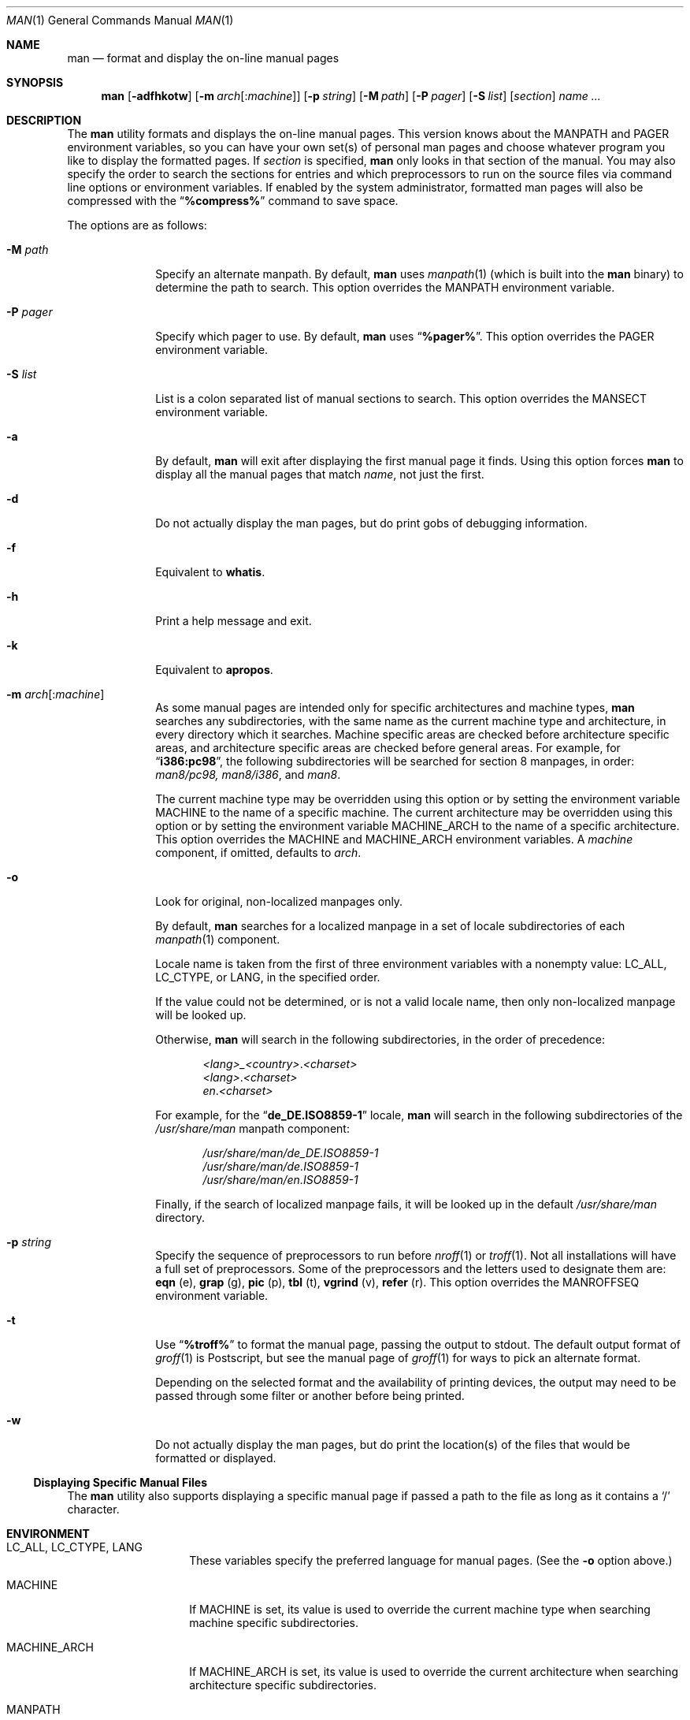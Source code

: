 .\" Man page for man
.\"
.\" Copyright (c) 1990, 1991, John W. Eaton.
.\"
.\" You may distribute under the terms of the GNU General Public
.\" License as specified in the README file that comes with the man 1.0
.\" distribution.
.\"
.\" John W. Eaton
.\" jwe@che.utexas.edu
.\" Department of Chemical Engineering
.\" The University of Texas at Austin
.\" Austin, Texas  78712
.\"
.\" $FreeBSD$
.\"
.Dd October 7, 2010
.Dt MAN 1
.Os
.Sh NAME
.Nm man
.Nd format and display the on-line manual pages
.Sh SYNOPSIS
.Nm
.Op Fl adfhkotw
.Op Fl m Ar arch Ns Op : Ns Ar machine
.Op Fl p Ar string
.Op Fl M Ar path
.Op Fl P Ar pager
.Op Fl S Ar list
.Op Ar section
.Ar name ...
.Sh DESCRIPTION
The
.Nm
utility
formats and displays the on-line manual pages.
This version knows
about the
.Ev MANPATH
and
.Ev PAGER
environment variables, so you can have
your own set(s) of personal man pages and choose whatever program you
like to display the formatted pages.
If
.Ar section
is specified,
.Nm
only looks in that section of the manual.
You may also specify the
order to search the sections for entries and which preprocessors to
run on the source files via command line options or environment
variables.
If enabled by the system administrator, formatted man
pages will also be compressed with the
.Dq Li "%compress%"
command to save space.
.Pp
The options are as follows:
.Bl -tag -width ".Fl P Ar pager"
.It Fl M Ar path
Specify an alternate manpath.
By default,
.Nm
uses
.Xr manpath 1
(which is built into the
.Nm
binary)
to determine the path to search.
This option overrides the
.Ev MANPATH
environment variable.
.It Fl P Ar pager
Specify which pager to use.
By default,
.Nm
uses
.Dq Li "%pager%" .
This option overrides the
.Ev PAGER
environment variable.
.It Fl S Ar list
List is a colon separated list of manual sections to search.
This option overrides the
.Ev MANSECT
environment variable.
.It Fl a
By default,
.Nm
will exit after displaying the first manual page it
finds.
Using this option forces
.Nm
to display all the manual pages
that match
.Ar name ,
not just the first.
.It Fl d
Do not actually display the man pages, but do print gobs of debugging
information.
.It Fl f
Equivalent to
.Nm whatis .
.It Fl h
Print a help message and exit.
.It Fl k
Equivalent to
.Nm apropos .
.It Fl m Ar arch Ns Op : Ns Ar machine
As some manual pages are intended only for specific
architectures and machine types,
.Nm
searches any subdirectories,
with the same name as the current machine type and architecture,
in every directory which it searches.
Machine specific areas are checked before architecture specific areas,
and architecture specific areas are checked before general areas.
For example, for
.Dq Li i386:pc98 ,
the following subdirectories will be searched for section 8
manpages, in order:
.Pa man8/pc98, man8/i386 ,
and
.Pa man8 .
.Pp
The current machine type may be overridden using this option
or by setting the environment variable
.Ev MACHINE
to the name of a specific machine.
The current architecture may be overridden using this option
or by setting the environment variable
.Ev MACHINE_ARCH
to the name of a specific architecture.
This option overrides the
.Ev MACHINE
and
.Ev MACHINE_ARCH
environment variables.
A
.Ar machine
component, if omitted, defaults to
.Ar arch .
.It Fl o
Look for original, non-localized manpages only.
.Pp
By default,
.Nm
searches for a localized manpage
in a set of locale subdirectories of each
.Xr manpath 1
component.
.Pp
Locale name is taken from the first of three environment variables
with a nonempty value:
.Ev LC_ALL , LC_CTYPE ,
or
.Ev LANG ,
in the specified order.
.Pp
If the value could not be determined, or is not a valid locale name,
then only non-localized manpage will be looked up.
.Pp
Otherwise,
.Nm
will search in the following subdirectories, in the order of precedence:
.Pp
.Bl -item -offset indent -compact
.Sm off
.It
.Pa <lang> _ <country> . <charset>
.It
.Pa <lang> . <charset>
.It
.Pa en . <charset>
.Sm on
.El
.Pp
For example, for the
.Dq Li de_DE.ISO8859-1
locale,
.Nm
will search in the following subdirectories of the
.Pa /usr/share/man
manpath component:
.Pp
.Bl -item -offset indent -compact
.It
.Pa /usr/share/man/de_DE.ISO8859-1
.It
.Pa /usr/share/man/de.ISO8859-1
.It
.Pa /usr/share/man/en.ISO8859-1
.El
.Pp
Finally,
if the search of localized manpage fails,
it will be looked up in the default
.Pa /usr/share/man
directory.
.It Fl p Ar string
Specify the sequence of preprocessors to run before
.Xr nroff 1
or
.Xr troff 1 .
Not all installations will have a full set of preprocessors.
Some of the preprocessors and the letters used to designate them are:
.Nm eqn Pq e ,
.Nm grap Pq g ,
.Nm pic Pq p ,
.Nm tbl Pq t ,
.Nm vgrind Pq v ,
.Nm refer Pq r .
This option overrides the
.Ev MANROFFSEQ
environment variable.
.It Fl t
Use
.Dq Li "%troff%"
to format the manual page, passing the output to stdout.
The default output format of
.Xr groff 1
is Postscript, but see the manual page of
.Xr groff 1
for ways to pick an alternate format.
.Pp
Depending on the selected format and the availability of printing
devices, the output
may need to be passed through some filter or another before being
printed.
.It Fl w
Do not actually display the man pages, but do print the location(s) of
the files that would be formatted or displayed.
.El
.Ss Displaying Specific Manual Files
The
.Nm
utility also supports displaying a specific manual page if passed a path
to the file as long as it contains a
.Sq /
character.
.Sh ENVIRONMENT
.Bl -tag -width ".Ev MACHINE_ARCH"
.It Ev LC_ALL , LC_CTYPE , LANG
These variables specify the preferred language for manual pages.
(See the
.Fl o
option above.)
.It Ev MACHINE
If
.Ev MACHINE
is set, its value is used to override the current machine type
when searching machine specific subdirectories.
.It Ev MACHINE_ARCH
If
.Ev MACHINE_ARCH
is set, its value is used to override the current architecture
when searching architecture specific subdirectories.
.It Ev MANPATH
If
.Ev MANPATH
is set, its value is used as the path to search for manual pages.
.It Ev MANROFFSEQ
If
.Ev MANROFFSEQ
is set, its value is used to determine the set of preprocessors run
before running
.Xr nroff 1
or
.Xr troff 1 .
By default, pages are passed through
the table preprocessor
.Pq Xr tbl 1
before
.Xr nroff 1 .
.It Ev MANSECT
If
.Ev MANSECT
is set, its value is used to determine which manual sections to search.
.It Ev PAGER
If
.Ev PAGER
is set, its value is used as the name of the program to use to display
the man page.
By default,
.Dq Li "%pager%"
is used.
.El
.Sh EXAMPLES
.Pp
Normally, to look at the relevant manpage information for
.Dq Li getopt ,
one would use:
.Pp
.Dl "man getopt"
.Pp
However, when referring to a specific section of the manual,
such as
.Xr getopt 3 ,
one would use:
.Pp
.Dl "man 3 getopt"
.Sh SEE ALSO
.Xr apropos 1 ,
.Xr groff 1 ,
.Xr manpath 1 ,
.Xr more 1 ,
.Xr whatis 1 ,
.Xr man 7 ,
.Xr mdoc 7
.Sh BUGS
The
.Fl t
option only works if the
.Xr troff 1 Ns -like
program is installed.
